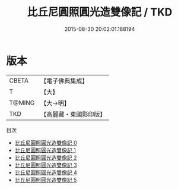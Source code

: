 #+TITLE: 比丘尼圓照圓光造雙像記 / TKD

#+DATE: 2015-08-30 20:02:01.188194
* 版本
 |     CBETA|【電子佛典集成】|
 |         T|【大】     |
 |    T@MING|【大→明】   |
 |       TKD|【高麗藏・東國影印版】|
目次
 - [[file:KR6f0051_000.txt][比丘尼圓照圓光造雙像記 0]]
 - [[file:KR6f0051_001.txt][比丘尼圓照圓光造雙像記 1]]
 - [[file:KR6f0051_002.txt][比丘尼圓照圓光造雙像記 2]]
 - [[file:KR6f0051_003.txt][比丘尼圓照圓光造雙像記 3]]
 - [[file:KR6f0051_004.txt][比丘尼圓照圓光造雙像記 4]]
 - [[file:KR6f0051_005.txt][比丘尼圓照圓光造雙像記 5]]
